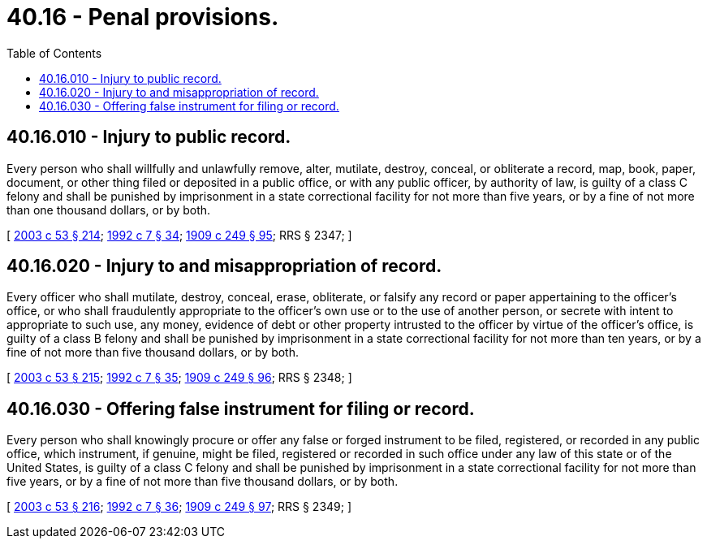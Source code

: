 = 40.16 - Penal provisions.
:toc:

== 40.16.010 - Injury to public record.
Every person who shall willfully and unlawfully remove, alter, mutilate, destroy, conceal, or obliterate a record, map, book, paper, document, or other thing filed or deposited in a public office, or with any public officer, by authority of law, is guilty of a class C felony and shall be punished by imprisonment in a state correctional facility for not more than five years, or by a fine of not more than one thousand dollars, or by both.

[ http://lawfilesext.leg.wa.gov/biennium/2003-04/Pdf/Bills/Session%20Laws/Senate/5758.SL.pdf?cite=2003%20c%2053%20§%20214[2003 c 53 § 214]; http://lawfilesext.leg.wa.gov/biennium/1991-92/Pdf/Bills/Session%20Laws/House/2263-S.SL.pdf?cite=1992%20c%207%20§%2034[1992 c 7 § 34]; http://leg.wa.gov/CodeReviser/documents/sessionlaw/1909c249.pdf?cite=1909%20c%20249%20§%2095[1909 c 249 § 95]; RRS § 2347; ]

== 40.16.020 - Injury to and misappropriation of record.
Every officer who shall mutilate, destroy, conceal, erase, obliterate, or falsify any record or paper appertaining to the officer's office, or who shall fraudulently appropriate to the officer's own use or to the use of another person, or secrete with intent to appropriate to such use, any money, evidence of debt or other property intrusted to the officer by virtue of the officer's office, is guilty of a class B felony and shall be punished by imprisonment in a state correctional facility for not more than ten years, or by a fine of not more than five thousand dollars, or by both.

[ http://lawfilesext.leg.wa.gov/biennium/2003-04/Pdf/Bills/Session%20Laws/Senate/5758.SL.pdf?cite=2003%20c%2053%20§%20215[2003 c 53 § 215]; http://lawfilesext.leg.wa.gov/biennium/1991-92/Pdf/Bills/Session%20Laws/House/2263-S.SL.pdf?cite=1992%20c%207%20§%2035[1992 c 7 § 35]; http://leg.wa.gov/CodeReviser/documents/sessionlaw/1909c249.pdf?cite=1909%20c%20249%20§%2096[1909 c 249 § 96]; RRS § 2348; ]

== 40.16.030 - Offering false instrument for filing or record.
Every person who shall knowingly procure or offer any false or forged instrument to be filed, registered, or recorded in any public office, which instrument, if genuine, might be filed, registered or recorded in such office under any law of this state or of the United States, is guilty of a class C felony and shall be punished by imprisonment in a state correctional facility for not more than five years, or by a fine of not more than five thousand dollars, or by both.

[ http://lawfilesext.leg.wa.gov/biennium/2003-04/Pdf/Bills/Session%20Laws/Senate/5758.SL.pdf?cite=2003%20c%2053%20§%20216[2003 c 53 § 216]; http://lawfilesext.leg.wa.gov/biennium/1991-92/Pdf/Bills/Session%20Laws/House/2263-S.SL.pdf?cite=1992%20c%207%20§%2036[1992 c 7 § 36]; http://leg.wa.gov/CodeReviser/documents/sessionlaw/1909c249.pdf?cite=1909%20c%20249%20§%2097[1909 c 249 § 97]; RRS § 2349; ]

